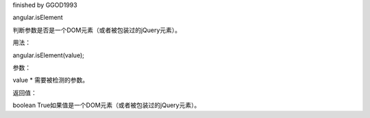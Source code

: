 finished by GGOD1993

angular.isElement

判断参数是否是一个DOM元素（或者被包装过的jQuery元素）。

用法：

angular.isElement(value);

参数：

value	*	需要被检测的参数。

返回值：

boolean	True如果值是一个DOM元素（或者被包装过的jQuery元素）。